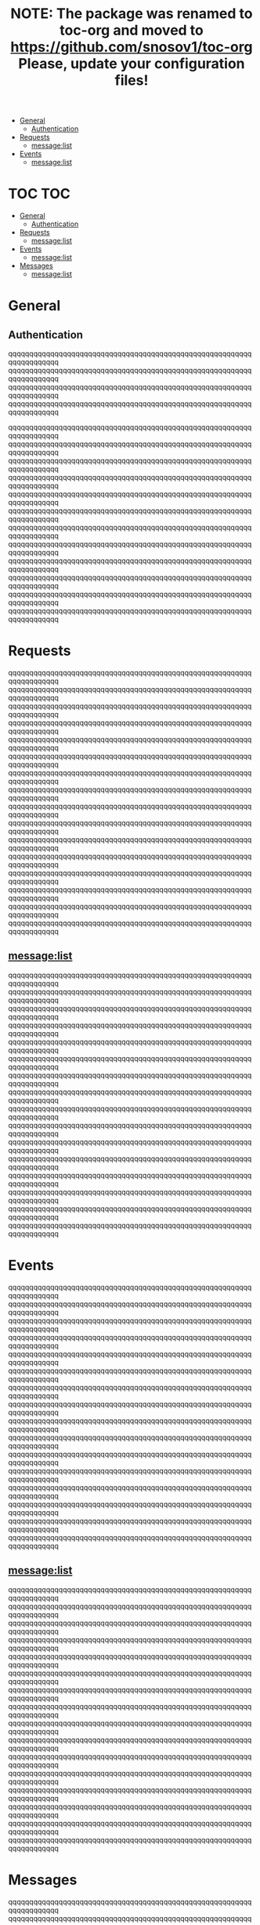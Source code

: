 #+TITLE: NOTE: The package was renamed to toc-org and moved to https://github.com/snosov1/toc-org Please, update your configuration files!


   - [[#general][General]]
     - [[#authentication][Authentication]]
   - [[#requests][Requests]]
     - [[#messagelist][message:list]]
   - [[#events][Events]]
     - [[#messagelist][message:list]]

* TOC :TOC:
 - [[#general][General]]
   - [[#authentication][Authentication]]
 - [[#requests][Requests]]
   - [[#messagelist][message:list]]
 - [[#events][Events]]
   - [[#messagelist-1][message:list]]
 - [[#messages][Messages]]
   - [[#messagelist-2][message:list]]

* General
** Authentication
qqqqqqqqqqqqqqqqqqqqqqqqqqqqqqqqqqqqqqqqqqqqqqqqqqqqqqqqqqqqqqqqqqqqqq
qqqqqqqqqqqqqqqqqqqqqqqqqqqqqqqqqqqqqqqqqqqqqqqqqqqqqqqqqqqqqqqqqqqqqq
qqqqqqqqqqqqqqqqqqqqqqqqqqqqqqqqqqqqqqqqqqqqqqqqqqqqqqqqqqqqqqqqqqqqqq
qqqqqqqqqqqqqqqqqqqqqqqqqqqqqqqqqqqqqqqqqqqqqqqqqqqqqqqqqqqqqqqqqqqqqq

qqqqqqqqqqqqqqqqqqqqqqqqqqqqqqqqqqqqqqqqqqqqqqqqqqqqqqqqqqqqqqqqqqqqqq
qqqqqqqqqqqqqqqqqqqqqqqqqqqqqqqqqqqqqqqqqqqqqqqqqqqqqqqqqqqqqqqqqqqqqq
qqqqqqqqqqqqqqqqqqqqqqqqqqqqqqqqqqqqqqqqqqqqqqqqqqqqqqqqqqqqqqqqqqqqqq
qqqqqqqqqqqqqqqqqqqqqqqqqqqqqqqqqqqqqqqqqqqqqqqqqqqqqqqqqqqqqqqqqqqqqq
qqqqqqqqqqqqqqqqqqqqqqqqqqqqqqqqqqqqqqqqqqqqqqqqqqqqqqqqqqqqqqqqqqqqqq
qqqqqqqqqqqqqqqqqqqqqqqqqqqqqqqqqqqqqqqqqqqqqqqqqqqqqqqqqqqqqqqqqqqqqq
qqqqqqqqqqqqqqqqqqqqqqqqqqqqqqqqqqqqqqqqqqqqqqqqqqqqqqqqqqqqqqqqqqqqqq
qqqqqqqqqqqqqqqqqqqqqqqqqqqqqqqqqqqqqqqqqqqqqqqqqqqqqqqqqqqqqqqqqqqqqq
qqqqqqqqqqqqqqqqqqqqqqqqqqqqqqqqqqqqqqqqqqqqqqqqqqqqqqqqqqqqqqqqqqqqqq
qqqqqqqqqqqqqqqqqqqqqqqqqqqqqqqqqqqqqqqqqqqqqqqqqqqqqqqqqqqqqqqqqqqqqq
qqqqqqqqqqqqqqqqqqqqqqqqqqqqqqqqqqqqqqqqqqqqqqqqqqqqqqqqqqqqqqqqqqqqqq
qqqqqqqqqqqqqqqqqqqqqqqqqqqqqqqqqqqqqqqqqqqqqqqqqqqqqqqqqqqqqqqqqqqqqq
* Requests
qqqqqqqqqqqqqqqqqqqqqqqqqqqqqqqqqqqqqqqqqqqqqqqqqqqqqqqqqqqqqqqqqqqqqq
qqqqqqqqqqqqqqqqqqqqqqqqqqqqqqqqqqqqqqqqqqqqqqqqqqqqqqqqqqqqqqqqqqqqqq
qqqqqqqqqqqqqqqqqqqqqqqqqqqqqqqqqqqqqqqqqqqqqqqqqqqqqqqqqqqqqqqqqqqqqq
qqqqqqqqqqqqqqqqqqqqqqqqqqqqqqqqqqqqqqqqqqqqqqqqqqqqqqqqqqqqqqqqqqqqqq
qqqqqqqqqqqqqqqqqqqqqqqqqqqqqqqqqqqqqqqqqqqqqqqqqqqqqqqqqqqqqqqqqqqqqq
qqqqqqqqqqqqqqqqqqqqqqqqqqqqqqqqqqqqqqqqqqqqqqqqqqqqqqqqqqqqqqqqqqqqqq
qqqqqqqqqqqqqqqqqqqqqqqqqqqqqqqqqqqqqqqqqqqqqqqqqqqqqqqqqqqqqqqqqqqqqq
qqqqqqqqqqqqqqqqqqqqqqqqqqqqqqqqqqqqqqqqqqqqqqqqqqqqqqqqqqqqqqqqqqqqqq
qqqqqqqqqqqqqqqqqqqqqqqqqqqqqqqqqqqqqqqqqqqqqqqqqqqqqqqqqqqqqqqqqqqqqq
qqqqqqqqqqqqqqqqqqqqqqqqqqqqqqqqqqqqqqqqqqqqqqqqqqqqqqqqqqqqqqqqqqqqqq
qqqqqqqqqqqqqqqqqqqqqqqqqqqqqqqqqqqqqqqqqqqqqqqqqqqqqqqqqqqqqqqqqqqqqq
qqqqqqqqqqqqqqqqqqqqqqqqqqqqqqqqqqqqqqqqqqqqqqqqqqqqqqqqqqqqqqqqqqqqqq
qqqqqqqqqqqqqqqqqqqqqqqqqqqqqqqqqqqqqqqqqqqqqqqqqqqqqqqqqqqqqqqqqqqqqq
qqqqqqqqqqqqqqqqqqqqqqqqqqqqqqqqqqqqqqqqqqqqqqqqqqqqqqqqqqqqqqqqqqqqqq
qqqqqqqqqqqqqqqqqqqqqqqqqqqqqqqqqqqqqqqqqqqqqqqqqqqqqqqqqqqqqqqqqqqqqq
qqqqqqqqqqqqqqqqqqqqqqqqqqqqqqqqqqqqqqqqqqqqqqqqqqqqqqqqqqqqqqqqqqqqqq
** message:list
qqqqqqqqqqqqqqqqqqqqqqqqqqqqqqqqqqqqqqqqqqqqqqqqqqqqqqqqqqqqqqqqqqqqqq
qqqqqqqqqqqqqqqqqqqqqqqqqqqqqqqqqqqqqqqqqqqqqqqqqqqqqqqqqqqqqqqqqqqqqq
qqqqqqqqqqqqqqqqqqqqqqqqqqqqqqqqqqqqqqqqqqqqqqqqqqqqqqqqqqqqqqqqqqqqqq
qqqqqqqqqqqqqqqqqqqqqqqqqqqqqqqqqqqqqqqqqqqqqqqqqqqqqqqqqqqqqqqqqqqqqq
qqqqqqqqqqqqqqqqqqqqqqqqqqqqqqqqqqqqqqqqqqqqqqqqqqqqqqqqqqqqqqqqqqqqqq
qqqqqqqqqqqqqqqqqqqqqqqqqqqqqqqqqqqqqqqqqqqqqqqqqqqqqqqqqqqqqqqqqqqqqq
qqqqqqqqqqqqqqqqqqqqqqqqqqqqqqqqqqqqqqqqqqqqqqqqqqqqqqqqqqqqqqqqqqqqqq
qqqqqqqqqqqqqqqqqqqqqqqqqqqqqqqqqqqqqqqqqqqqqqqqqqqqqqqqqqqqqqqqqqqqqq
qqqqqqqqqqqqqqqqqqqqqqqqqqqqqqqqqqqqqqqqqqqqqqqqqqqqqqqqqqqqqqqqqqqqqq
qqqqqqqqqqqqqqqqqqqqqqqqqqqqqqqqqqqqqqqqqqqqqqqqqqqqqqqqqqqqqqqqqqqqqq
qqqqqqqqqqqqqqqqqqqqqqqqqqqqqqqqqqqqqqqqqqqqqqqqqqqqqqqqqqqqqqqqqqqqqq
qqqqqqqqqqqqqqqqqqqqqqqqqqqqqqqqqqqqqqqqqqqqqqqqqqqqqqqqqqqqqqqqqqqqqq
qqqqqqqqqqqqqqqqqqqqqqqqqqqqqqqqqqqqqqqqqqqqqqqqqqqqqqqqqqqqqqqqqqqqqq
qqqqqqqqqqqqqqqqqqqqqqqqqqqqqqqqqqqqqqqqqqqqqqqqqqqqqqqqqqqqqqqqqqqqqq
qqqqqqqqqqqqqqqqqqqqqqqqqqqqqqqqqqqqqqqqqqqqqqqqqqqqqqqqqqqqqqqqqqqqqq
qqqqqqqqqqqqqqqqqqqqqqqqqqqqqqqqqqqqqqqqqqqqqqqqqqqqqqqqqqqqqqqqqqqqqq
* Events
qqqqqqqqqqqqqqqqqqqqqqqqqqqqqqqqqqqqqqqqqqqqqqqqqqqqqqqqqqqqqqqqqqqqqq
qqqqqqqqqqqqqqqqqqqqqqqqqqqqqqqqqqqqqqqqqqqqqqqqqqqqqqqqqqqqqqqqqqqqqq
qqqqqqqqqqqqqqqqqqqqqqqqqqqqqqqqqqqqqqqqqqqqqqqqqqqqqqqqqqqqqqqqqqqqqq
qqqqqqqqqqqqqqqqqqqqqqqqqqqqqqqqqqqqqqqqqqqqqqqqqqqqqqqqqqqqqqqqqqqqqq
qqqqqqqqqqqqqqqqqqqqqqqqqqqqqqqqqqqqqqqqqqqqqqqqqqqqqqqqqqqqqqqqqqqqqq
qqqqqqqqqqqqqqqqqqqqqqqqqqqqqqqqqqqqqqqqqqqqqqqqqqqqqqqqqqqqqqqqqqqqqq
qqqqqqqqqqqqqqqqqqqqqqqqqqqqqqqqqqqqqqqqqqqqqqqqqqqqqqqqqqqqqqqqqqqqqq
qqqqqqqqqqqqqqqqqqqqqqqqqqqqqqqqqqqqqqqqqqqqqqqqqqqqqqqqqqqqqqqqqqqqqq
qqqqqqqqqqqqqqqqqqqqqqqqqqqqqqqqqqqqqqqqqqqqqqqqqqqqqqqqqqqqqqqqqqqqqq
qqqqqqqqqqqqqqqqqqqqqqqqqqqqqqqqqqqqqqqqqqqqqqqqqqqqqqqqqqqqqqqqqqqqqq
qqqqqqqqqqqqqqqqqqqqqqqqqqqqqqqqqqqqqqqqqqqqqqqqqqqqqqqqqqqqqqqqqqqqqq
qqqqqqqqqqqqqqqqqqqqqqqqqqqqqqqqqqqqqqqqqqqqqqqqqqqqqqqqqqqqqqqqqqqqqq
qqqqqqqqqqqqqqqqqqqqqqqqqqqqqqqqqqqqqqqqqqqqqqqqqqqqqqqqqqqqqqqqqqqqqq
qqqqqqqqqqqqqqqqqqqqqqqqqqqqqqqqqqqqqqqqqqqqqqqqqqqqqqqqqqqqqqqqqqqqqq
qqqqqqqqqqqqqqqqqqqqqqqqqqqqqqqqqqqqqqqqqqqqqqqqqqqqqqqqqqqqqqqqqqqqqq
qqqqqqqqqqqqqqqqqqqqqqqqqqqqqqqqqqqqqqqqqqqqqqqqqqqqqqqqqqqqqqqqqqqqqq
** message:list
qqqqqqqqqqqqqqqqqqqqqqqqqqqqqqqqqqqqqqqqqqqqqqqqqqqqqqqqqqqqqqqqqqqqqq
qqqqqqqqqqqqqqqqqqqqqqqqqqqqqqqqqqqqqqqqqqqqqqqqqqqqqqqqqqqqqqqqqqqqqq
qqqqqqqqqqqqqqqqqqqqqqqqqqqqqqqqqqqqqqqqqqqqqqqqqqqqqqqqqqqqqqqqqqqqqq
qqqqqqqqqqqqqqqqqqqqqqqqqqqqqqqqqqqqqqqqqqqqqqqqqqqqqqqqqqqqqqqqqqqqqq
qqqqqqqqqqqqqqqqqqqqqqqqqqqqqqqqqqqqqqqqqqqqqqqqqqqqqqqqqqqqqqqqqqqqqq
qqqqqqqqqqqqqqqqqqqqqqqqqqqqqqqqqqqqqqqqqqqqqqqqqqqqqqqqqqqqqqqqqqqqqq
qqqqqqqqqqqqqqqqqqqqqqqqqqqqqqqqqqqqqqqqqqqqqqqqqqqqqqqqqqqqqqqqqqqqqq
qqqqqqqqqqqqqqqqqqqqqqqqqqqqqqqqqqqqqqqqqqqqqqqqqqqqqqqqqqqqqqqqqqqqqq
qqqqqqqqqqqqqqqqqqqqqqqqqqqqqqqqqqqqqqqqqqqqqqqqqqqqqqqqqqqqqqqqqqqqqq
qqqqqqqqqqqqqqqqqqqqqqqqqqqqqqqqqqqqqqqqqqqqqqqqqqqqqqqqqqqqqqqqqqqqqq
qqqqqqqqqqqqqqqqqqqqqqqqqqqqqqqqqqqqqqqqqqqqqqqqqqqqqqqqqqqqqqqqqqqqqq
qqqqqqqqqqqqqqqqqqqqqqqqqqqqqqqqqqqqqqqqqqqqqqqqqqqqqqqqqqqqqqqqqqqqqq
qqqqqqqqqqqqqqqqqqqqqqqqqqqqqqqqqqqqqqqqqqqqqqqqqqqqqqqqqqqqqqqqqqqqqq
qqqqqqqqqqqqqqqqqqqqqqqqqqqqqqqqqqqqqqqqqqqqqqqqqqqqqqqqqqqqqqqqqqqqqq
qqqqqqqqqqqqqqqqqqqqqqqqqqqqqqqqqqqqqqqqqqqqqqqqqqqqqqqqqqqqqqqqqqqqqq
qqqqqqqqqqqqqqqqqqqqqqqqqqqqqqqqqqqqqqqqqqqqqqqqqqqqqqqqqqqqqqqqqqqqqq
* Messages
qqqqqqqqqqqqqqqqqqqqqqqqqqqqqqqqqqqqqqqqqqqqqqqqqqqqqqqqqqqqqqqqqqqqqq
qqqqqqqqqqqqqqqqqqqqqqqqqqqqqqqqqqqqqqqqqqqqqqqqqqqqqqqqqqqqqqqqqqqqqq
qqqqqqqqqqqqqqqqqqqqqqqqqqqqqqqqqqqqqqqqqqqqqqqqqqqqqqqqqqqqqqqqqqqqqq
qqqqqqqqqqqqqqqqqqqqqqqqqqqqqqqqqqqqqqqqqqqqqqqqqqqqqqqqqqqqqqqqqqqqqq
qqqqqqqqqqqqqqqqqqqqqqqqqqqqqqqqqqqqqqqqqqqqqqqqqqqqqqqqqqqqqqqqqqqqqq
qqqqqqqqqqqqqqqqqqqqqqqqqqqqqqqqqqqqqqqqqqqqqqqqqqqqqqqqqqqqqqqqqqqqqq
qqqqqqqqqqqqqqqqqqqqqqqqqqqqqqqqqqqqqqqqqqqqqqqqqqqqqqqqqqqqqqqqqqqqqq
qqqqqqqqqqqqqqqqqqqqqqqqqqqqqqqqqqqqqqqqqqqqqqqqqqqqqqqqqqqqqqqqqqqqqq
qqqqqqqqqqqqqqqqqqqqqqqqqqqqqqqqqqqqqqqqqqqqqqqqqqqqqqqqqqqqqqqqqqqqqq
qqqqqqqqqqqqqqqqqqqqqqqqqqqqqqqqqqqqqqqqqqqqqqqqqqqqqqqqqqqqqqqqqqqqqq
qqqqqqqqqqqqqqqqqqqqqqqqqqqqqqqqqqqqqqqqqqqqqqqqqqqqqqqqqqqqqqqqqqqqqq
qqqqqqqqqqqqqqqqqqqqqqqqqqqqqqqqqqqqqqqqqqqqqqqqqqqqqqqqqqqqqqqqqqqqqq
qqqqqqqqqqqqqqqqqqqqqqqqqqqqqqqqqqqqqqqqqqqqqqqqqqqqqqqqqqqqqqqqqqqqqq
qqqqqqqqqqqqqqqqqqqqqqqqqqqqqqqqqqqqqqqqqqqqqqqqqqqqqqqqqqqqqqqqqqqqqq
qqqqqqqqqqqqqqqqqqqqqqqqqqqqqqqqqqqqqqqqqqqqqqqqqqqqqqqqqqqqqqqqqqqqqq
qqqqqqqqqqqqqqqqqqqqqqqqqqqqqqqqqqqqqqqqqqqqqqqqqqqqqqqqqqqqqqqqqqqqqq

** message:list
qqqqqqqqqqqqqqqqqqqqqqqqqqqqqqqqqqqqqqqqqqqqqqqqqqqqqqqqqqqqqqqqqqqqqq
qqqqqqqqqqqqqqqqqqqqqqqqqqqqqqqqqqqqqqqqqqqqqqqqqqqqqqqqqqqqqqqqqqqqqq
qqqqqqqqqqqqqqqqqqqqqqqqqqqqqqqqqqqqqqqqqqqqqqqqqqqqqqqqqqqqqqqqqqqqqq
qqqqqqqqqqqqqqqqqqqqqqqqqqqqqqqqqqqqqqqqqqqqqqqqqqqqqqqqqqqqqqqqqqqqqq
qqqqqqqqqqqqqqqqqqqqqqqqqqqqqqqqqqqqqqqqqqqqqqqqqqqqqqqqqqqqqqqqqqqqqq
qqqqqqqqqqqqqqqqqqqqqqqqqqqqqqqqqqqqqqqqqqqqqqqqqqqqqqqqqqqqqqqqqqqqqq
qqqqqqqqqqqqqqqqqqqqqqqqqqqqqqqqqqqqqqqqqqqqqqqqqqqqqqqqqqqqqqqqqqqqqq
qqqqqqqqqqqqqqqqqqqqqqqqqqqqqqqqqqqqqqqqqqqqqqqqqqqqqqqqqqqqqqqqqqqqqq
qqqqqqqqqqqqqqqqqqqqqqqqqqqqqqqqqqqqqqqqqqqqqqqqqqqqqqqqqqqqqqqqqqqqqq
qqqqqqqqqqqqqqqqqqqqqqqqqqqqqqqqqqqqqqqqqqqqqqqqqqqqqqqqqqqqqqqqqqqqqq
qqqqqqqqqqqqqqqqqqqqqqqqqqqqqqqqqqqqqqqqqqqqqqqqqqqqqqqqqqqqqqqqqqqqqq
qqqqqqqqqqqqqqqqqqqqqqqqqqqqqqqqqqqqqqqqqqqqqqqqqqqqqqqqqqqqqqqqqqqqqq
qqqqqqqqqqqqqqqqqqqqqqqqqqqqqqqqqqqqqqqqqqqqqqqqqqqqqqqqqqqqqqqqqqqqqq
qqqqqqqqqqqqqqqqqqqqqqqqqqqqqqqqqqqqqqqqqqqqqqqqqqqqqqqqqqqqqqqqqqqqqq
qqqqqqqqqqqqqqqqqqqqqqqqqqqqqqqqqqqqqqqqqqqqqqqqqqqqqqqqqqqqqqqqqqqqqq
qqqqqqqqqqqqqqqqqqqqqqqqqqqqqqqqqqqqqqqqqqqqqqqqqqqqqqqqqqqqqqqqqqqqqq
